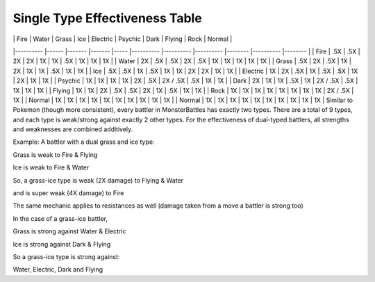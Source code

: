 Single Type Effectiveness Table
===========================================
|          	| Fire 	| Water 	| Grass 	| Ice 	| Electric 	| Psychic  	| Dark     	| Flying 	| Rock     	| Normal 	|
|----------	|------	|-------	|-------	|-----	|----------	|----------	|----------	|--------	|----------	|--------	|
| Fire     	| .5X  	| .5X   	| 2X    	| 2X  	| 1X       	| 1X       	| .5X      	| 1X     	| 1X       	| 1X     	|
| Water    	| 2X   	| .5X   	| .5X   	| 2X  	| .5X      	| 1X       	| 1X       	| 1X     	| 1X       	| 1X     	|
| Grass    	| .5X  	| 2X    	| .5X   	| 1X  	| 2X       	| 1X       	| 1X       	| .5X    	| 1X       	| 1X     	|
| Ice      	| .5X  	| .5X   	| 1X    	| .5X 	| 1X       	| 1X       	| 2X       	| 2X     	| 1X       	| 1X     	|
| Electric 	| 1X   	| 2X    	| .5X   	| 1X  	| .5X      	| .5X      	| 1X       	| 2X     	| 1X       	| 1X     	|
| Psychic  	| 1X   	| 1X    	| 1X    	| 1X  	| 2X       	| .5X      	| 2X / .5X 	| .5X    	| 1X       	| 1X     	|
| Dark     	| 2X   	| 1X    	| 1X    	| .5X 	| 1X       	| 2X / .5X 	| .5X      	| 1X     	| 1X       	| 1X     	|
| Flying   	| 1X   	| 1X    	| 2X    	| .5X 	| .5X      	| 2X       	| 1X       	| .5X    	| 1X       	| 1X     	|
| Rock     	| 1X   	| 1X    	| 1X    	| 1X  	| 1X       	| 1X       	| 1X       	| 1X     	| 2X / .5X 	| 1X     	|
| Normal   	| 1X   	| 1X    	| 1X    	| 1X  	| 1X       	| 1X       	| 1X       	| 1X     	| 1X       	| 1X     	|
| Normal   	| 1X   	| 1X    	| 1X    	| 1X  	| 1X       	| 1X       	| 1X       	| 1X     	| 1X       	| 1X     	|
Similar to Pokemon (though more consistent), every battler in MonsterBattles has exactly two types.
There are a total of 9 types, and each type is weak/strong against exactly 2 other types.
For the effectiveness of dual-typed battlers, all strengths and weaknesses are combined additively.

Example: A battler with a dual grass and ice type:

Grass is weak to Fire & Flying

Ice is weak to Fire & Water

So, a grass-ice type is weak (2X damage) to Flying & Water

and is super weak (4X damage) to Fire

The same mechanic applies to resistances as well (damage taken from a move a battler is strong too)

In the case of a grass-ice battler,

Grass is strong against Water & Electric

Ice is strong against Dark & Flying

So a grass-ice type is strong against:

Water, Electric, Dark and Flying
